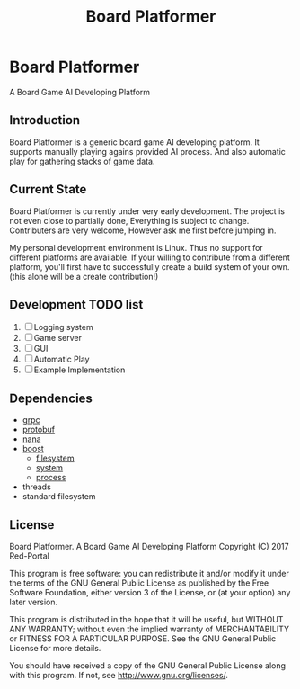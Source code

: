 #+TITLE: Board Platformer

* Board Platformer
A Board Game AI Developing Platform

** Introduction
  Board Platformer is a generic board game AI developing platform.
  It supports manually playing agains provided AI process.
  And also automatic play for gathering stacks of game data.
  
** Current State
  Board Platformer is currently under very early development.
  The project is not even close to partially done, Everything is subject to change.
  Contributers are very welcome, However ask me first before jumping in.

  My personal development environment is Linux.
  Thus no support for different platforms are available.
  If your willing to contribute from a different platform,
  you'll first have to successfully create a build system of your own.
  (this alone will be a create contribution!)
  
** Development TODO list
   1. [-] Logging system
   2. [ ] Game server
   3. [ ] GUI
   4. [ ] Automatic Play 
   5. [ ] Example Implementation
      
** Dependencies
   - [[https://grpc.io][grpc]]
   - [[https://developers.google.com/protocol-buffers/][protobuf]]
   - [[http://nanapro.org/en-us/][nana]]
   - [[http://www.boost.org/][boost]]
     + [[http://www.boost.org/doc/libs/1_64_0/libs/filesystem/doc/index.htm][filesystem]]
     + [[http://www.boost.org/doc/libs/1_64_0/libs/filesystem/doc/index.htm][system]]
     + [[http://www.boost.org/doc/libs/1_64_0/doc/html/process.html][process]]
   - threads
   - standard filesystem
     
** License

   Board Platformer. A Board Game AI Developing Platform                     
   Copyright (C) 2017  Red-Portal                                            
                                                                           
   This program is free software: you can redistribute it and/or modify  
   it under the terms of the GNU General Public License as published by  
   the Free Software Foundation, either version 3 of the License, or     
   (at your option) any later version.                                   
   
   This program is distributed in the hope that it will be useful,       
   but WITHOUT ANY WARRANTY; without even the implied warranty of        
   MERCHANTABILITY or FITNESS FOR A PARTICULAR PURPOSE.  See the         
   GNU General Public License for more details.                        
   
   You should have received a copy of the GNU General Public License     
   along with this program.  If not, see <http://www.gnu.org/licenses/>. 
   
